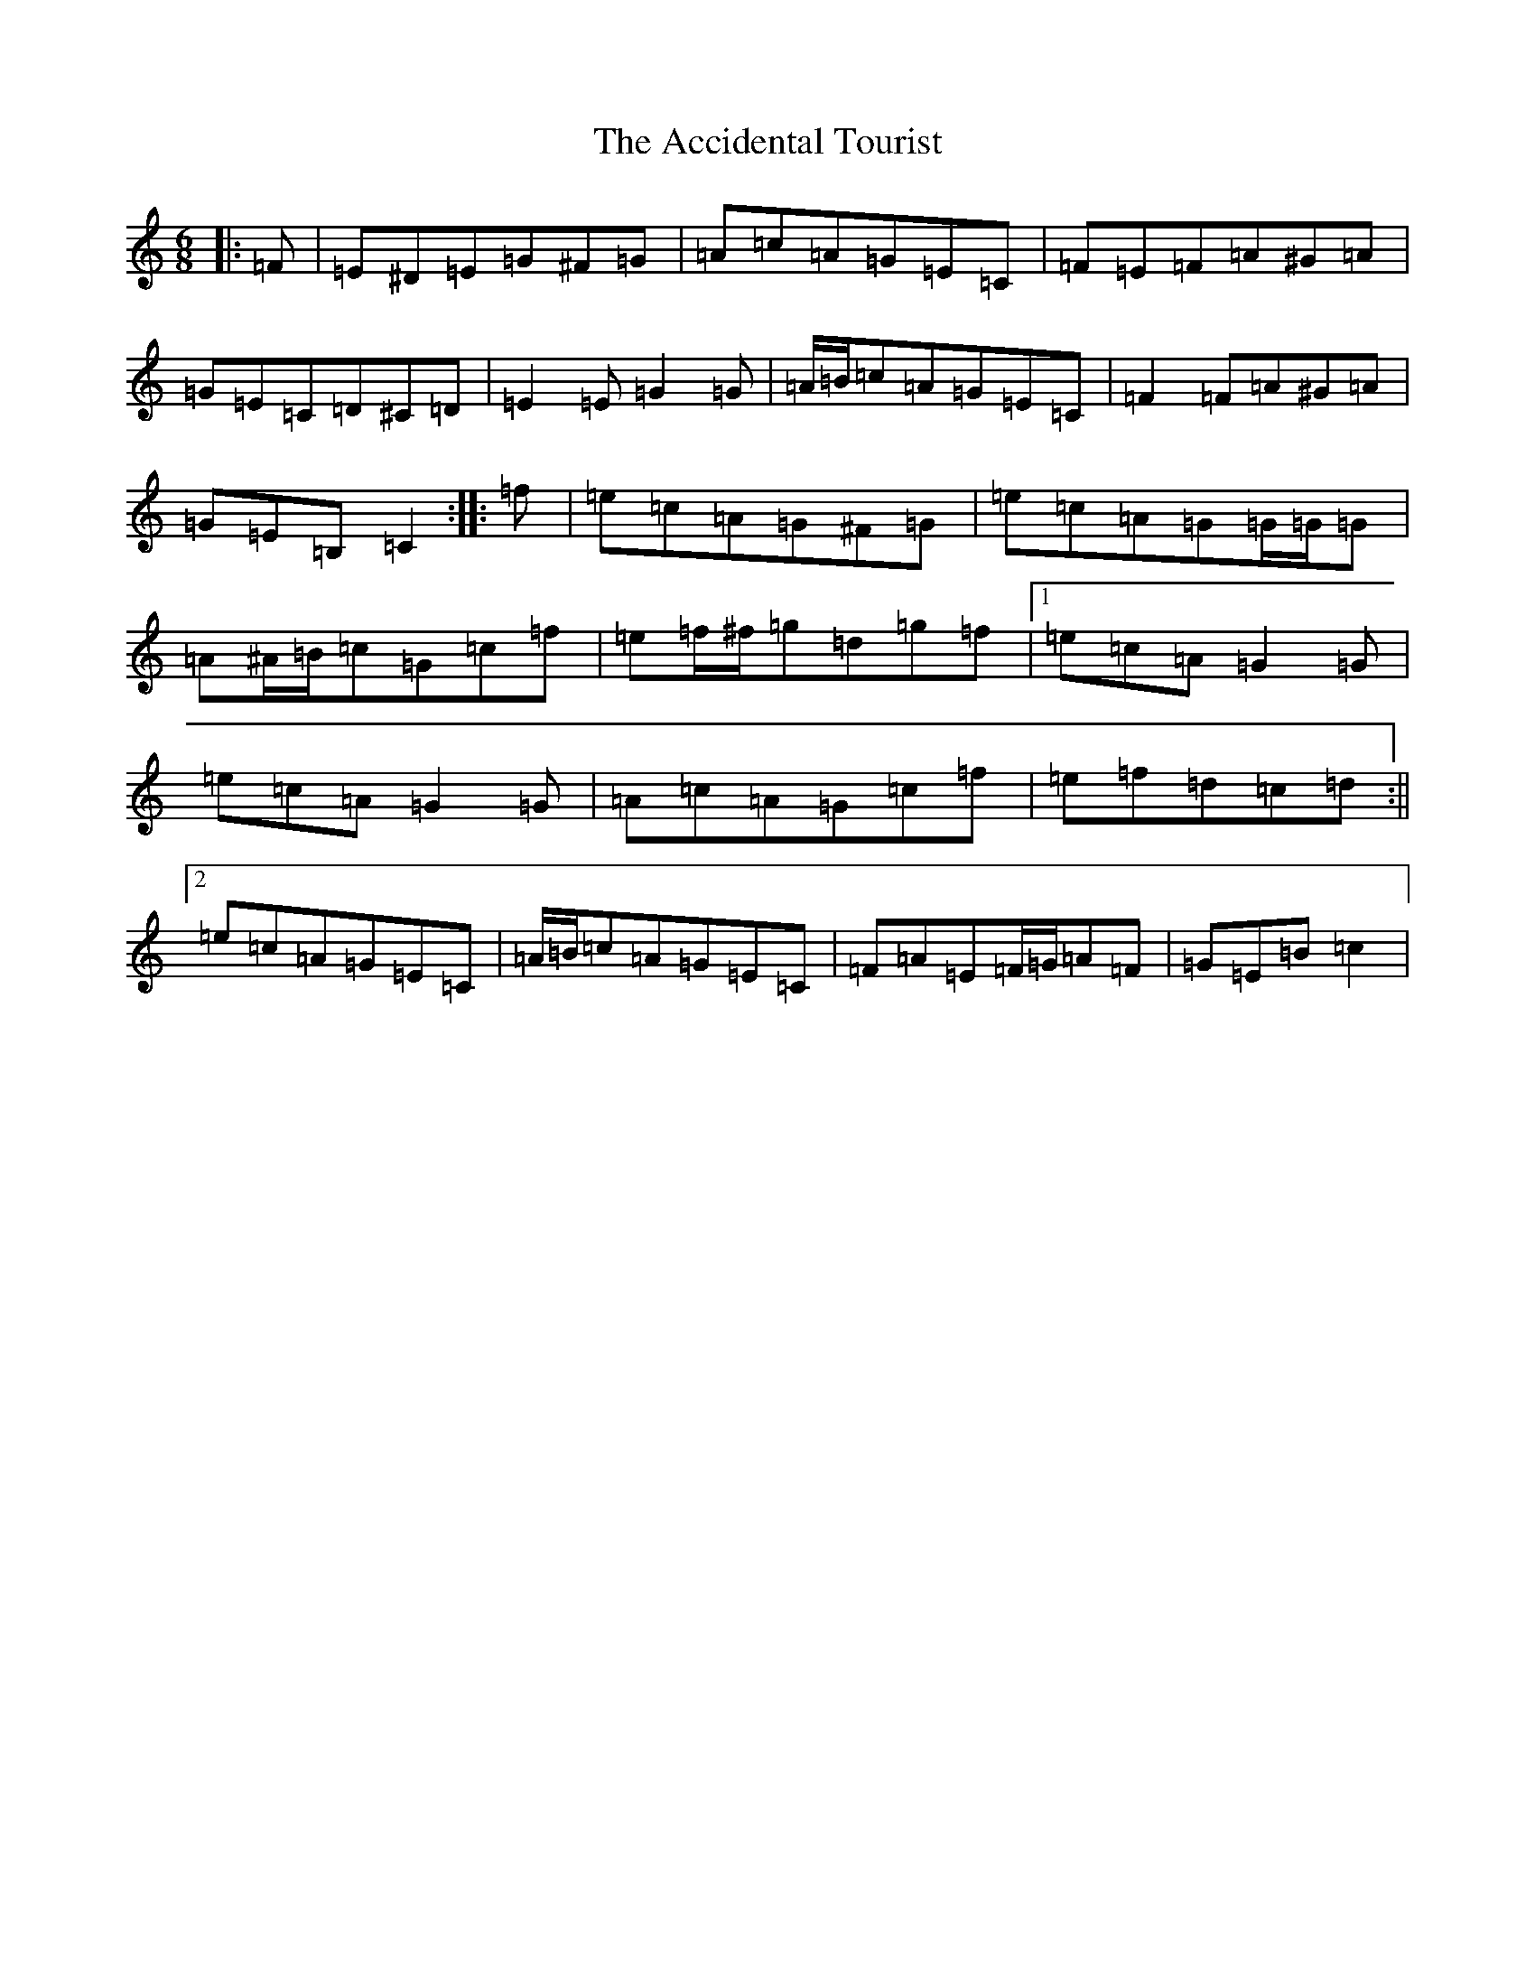 X: 284
T: Accidental Tourist, The
S: https://thesession.org/tunes/7536#setting7536
R: jig
M:6/8
L:1/8
K: C Major
|:=F|=E^D=E=G^F=G|=A=c=A=G=E=C|=F=E=F=A^G=A|=G=E=C=D^C=D|=E2=E=G2=G|=A/2=B/2=c=A=G=E=C|=F2=F=A^G=A|=G=E=B,=C2:||:=f|=e=c=A=G^F=G|=e=c=A=G=G/2=G/2=G|=A^A/2=B/2=c=G=c=f|=e=f/2^f/2=g=d=g=f|1=e=c=A=G2=G|=e=c=A=G2=G|=A=c=A=G=c=f|=e=f=d=c=d:||2=e=c=A=G=E=C|=A/2=B/2=c=A=G=E=C|=F=A=E=F/2=G/2=A=F|=G=E=B=c2|